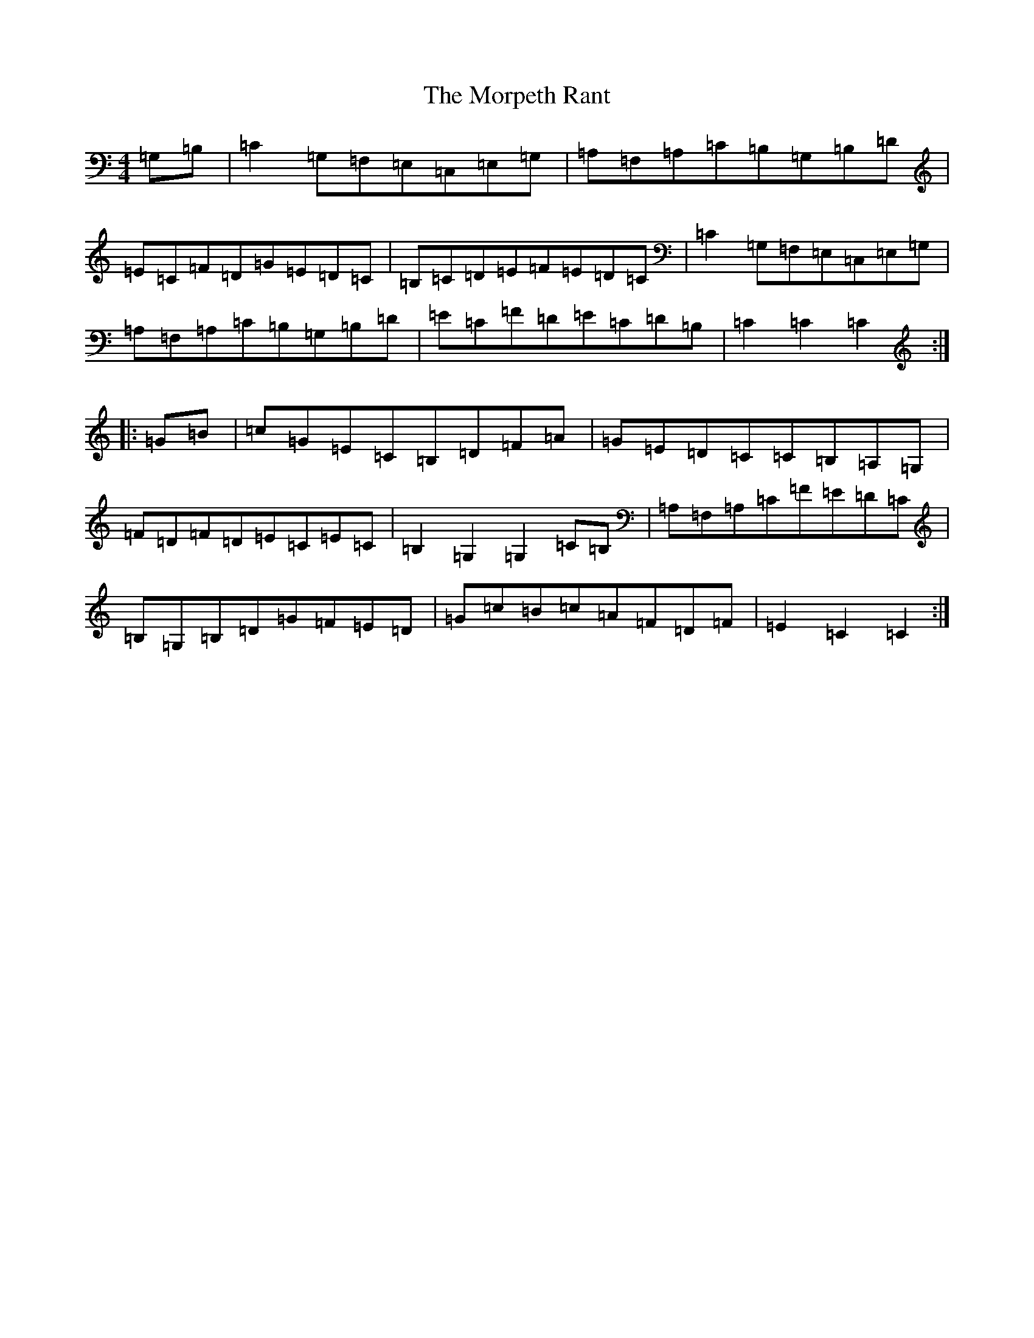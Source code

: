 X: 14687
T: Morpeth Rant, The
S: https://thesession.org/tunes/1310#setting1310
Z: D Major
R: reel
M: 4/4
L: 1/8
K: C Major
=G,=B,|=C2=G,=F,=E,=C,=E,=G,|=A,=F,=A,=C=B,=G,=B,=D|=E=C=F=D=G=E=D=C|=B,=C=D=E=F=E=D=C|=C2=G,=F,=E,=C,=E,=G,|=A,=F,=A,=C=B,=G,=B,=D|=E=C=F=D=E=C=D=B,|=C2=C2=C2:||:=G=B|=c=G=E=C=B,=D=F=A|=G=E=D=C=C=B,=A,=G,|=F=D=F=D=E=C=E=C|=B,2=G,2=G,2=C=B,|=A,=F,=A,=C=F=E=D=C|=B,=G,=B,=D=G=F=E=D|=G=c=B=c=A=F=D=F|=E2=C2=C2:|